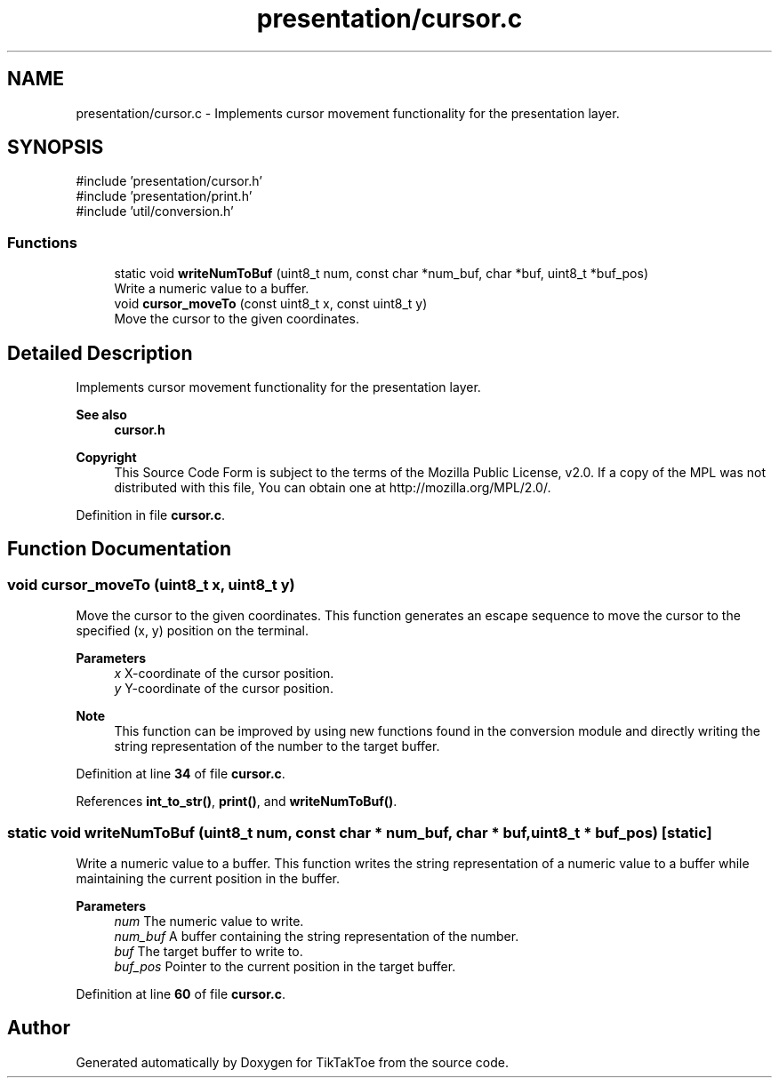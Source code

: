 .TH "presentation/cursor.c" 3 "TikTakToe" \" -*- nroff -*-
.ad l
.nh
.SH NAME
presentation/cursor.c \- Implements cursor movement functionality for the presentation layer\&.  

.SH SYNOPSIS
.br
.PP
\fR#include 'presentation/cursor\&.h'\fP
.br
\fR#include 'presentation/print\&.h'\fP
.br
\fR#include 'util/conversion\&.h'\fP
.br

.SS "Functions"

.in +1c
.ti -1c
.RI "static void \fBwriteNumToBuf\fP (uint8_t num, const char *num_buf, char *buf, uint8_t *buf_pos)"
.br
.RI "Write a numeric value to a buffer\&. "
.ti -1c
.RI "void \fBcursor_moveTo\fP (const uint8_t x, const uint8_t y)"
.br
.RI "Move the cursor to the given coordinates\&. "
.in -1c
.SH "Detailed Description"
.PP 
Implements cursor movement functionality for the presentation layer\&. 


.PP
\fBSee also\fP
.RS 4
\fBcursor\&.h\fP
.RE
.PP
\fBCopyright\fP
.RS 4
This Source Code Form is subject to the terms of the Mozilla Public License, v2\&.0\&. If a copy of the MPL was not distributed with this file, You can obtain one at http://mozilla.org/MPL/2.0/\&. 
.RE
.PP

.PP
Definition in file \fBcursor\&.c\fP\&.
.SH "Function Documentation"
.PP 
.SS "void cursor_moveTo (uint8_t x, uint8_t y)"

.PP
Move the cursor to the given coordinates\&. This function generates an escape sequence to move the cursor to the specified (x, y) position on the terminal\&.

.PP
\fBParameters\fP
.RS 4
\fIx\fP X-coordinate of the cursor position\&. 
.br
\fIy\fP Y-coordinate of the cursor position\&.
.RE
.PP
\fBNote\fP
.RS 4
This function can be improved by using new functions found in the conversion module and directly writing the string representation of the number to the target buffer\&. 
.RE
.PP

.PP
Definition at line \fB34\fP of file \fBcursor\&.c\fP\&.
.PP
References \fBint_to_str()\fP, \fBprint()\fP, and \fBwriteNumToBuf()\fP\&.
.SS "static void writeNumToBuf (uint8_t num, const char * num_buf, char * buf, uint8_t * buf_pos)\fR [static]\fP"

.PP
Write a numeric value to a buffer\&. This function writes the string representation of a numeric value to a buffer while maintaining the current position in the buffer\&.

.PP
\fBParameters\fP
.RS 4
\fInum\fP The numeric value to write\&. 
.br
\fInum_buf\fP A buffer containing the string representation of the number\&. 
.br
\fIbuf\fP The target buffer to write to\&. 
.br
\fIbuf_pos\fP Pointer to the current position in the target buffer\&. 
.RE
.PP

.PP
Definition at line \fB60\fP of file \fBcursor\&.c\fP\&.
.SH "Author"
.PP 
Generated automatically by Doxygen for TikTakToe from the source code\&.
